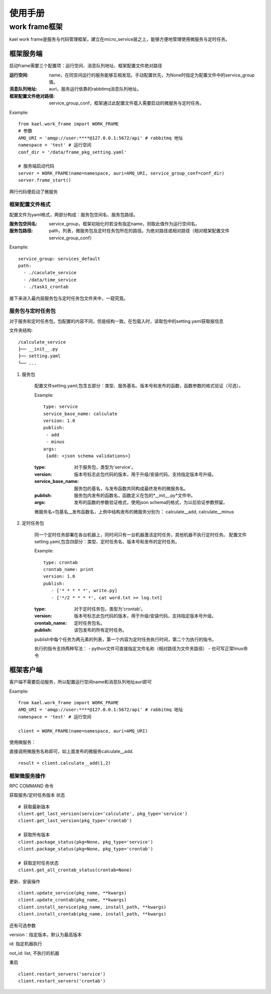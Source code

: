 *************************
使用手册
*************************

work frame框架
==========================
kael work frame是服务与代码管理框架，建立在micro_service层之上，能够方便地管理使用微服务与定时任务。

框架服务端
-----------------------
启动frame需要三个配置项：运行空间、消息队列地址、框架配置文件绝对路径

:运行空间: name，在同空间运行的服务能够互相发现。手动配置优先，为None时指定为配置文件中的service_group值。
:消息队列地址: auri，服务运行依靠的rabbitmq消息队列地址。
:框架配置文件绝对路径: service_group_conf，框架通过此配置文件载入需要启动的微服务与定时任务。


Example::

    from kael.work_frame import WORK_FRAME
    # 参数
    AMQ_URI = 'amqp://user:****@127.0.0.1:5672/api' # rabbitmq 地址
    namespace = 'test' # 运行空间
    conf_dir = '/data/frame_pkg_setting.yaml'

    # 服务端启动代码
    server = WORK_FRAME(name=namespace, auri=AMQ_URI, service_group_conf=conf_dir)
    server.frame_start()


两行代码便启动了微服务

框架配置文件格式
^^^^^^^^^^^^^^^^^^^^^^^^^^^^^^^^^^^

配置文件为yaml格式，两部分构成：服务包空间名、服务包路径。

:服务包空间名: service_group，框架初始化时若没有指定name，则取此值作为运行空间名。
:服务包路径: path，列表，微服务包及定时任务包所在的路径。为绝对路径或相对路径（相对框架配置文件service_group_conf）

Example::

    service_group: services_default
    path:
      - ./caculate_service
      - /data/time_service
      - ./task1_crontab


接下来进入最内层服务包与定时任务包文件夹中，一窥究竟。

服务包与定时任务包
^^^^^^^^^^^^^^^^^^^^^^^^^^^^^^^^^^^

对于服务和定时任务包，包配置的内容不同，但是结构一致。在包载入时，读取包中的setting.yaml获取报信息

文件夹结构::

    /calculate_service
    ├── __init__.py
    ├── setting.yaml
    └── ...


1. 服务包

    配置文件setting.yaml,包含五部分：类型、服务基名、版本号和发布的函数，函数参数的格式验证（可选）。

    Example::

        type: service
        service_base_name: calculate
        version: 1.0
        publish:
         - add
         - minus
        args:
         {add: <json schema validations>}

    :type: 对于服务包，类型为'service'。
    :version: 版本号标志此包代码的版本，用于升级/安装代码，支持指定版本号升级。
    :service_base_name: 服务包的基名，与发布函数共同构成最终发布的微服务名。
    :publish: 服务包内发布的函数名，函数定义在包的*__init__.py*文件中。
    :args: 发布的函数的参数验证格式，使用json schema的格式，为以后验证参数预留。

    微服务名=包基名__发布函数名，上例中结构发布的微服务分别为：
    calculate__add, calculate__minus


2. 定时任务包

    同一个定时任务部署在各台机器上，同时间只有一台机器激活定时任务，其他机器不执行定时任务。
    配置文件setting.yaml,包含四部分：类型、定时任务名、版本号和发布的定时任务。

    Example::

        type: crontab
        crontab_name: print
        version: 1.0
        publish:
           - ['* * * * *', write.py]
           - ['*/2 * * * *', cat word.txt >> log.txt]

    :type: 对于定时任务包，类型为'crontab'。
    :version: 版本号标志此包代码的版本，用于升级/安装代码，支持指定版本号升级。
    :crontab_name: 定时任务包名。
    :publish: 该包发布的所有定时任务。

    publish中每个任务为两元素的列表，第一个内容为定时任务执行时间，第二个为执行的指令。

    执行的指令支持两种写法：
    - python文件可直接指定文件名称（相对路径为文件夹路径）
    - 也可写正常linux命令


框架客户端
-----------------

客户端不需要启动服务，所以配置运行空间name和消息队列地址auri即可

Example::

        from kael.work_frame import WORK_FRAME
        AMQ_URI = 'amqp://user:****@127.0.0.1:5672/api' # rabbitmq 地址
        namespace = 'test' # 运行空间

        client = WORK_FRAME(name=namespace, auri=AMQ_URI)

使用微服务：

直接调用微服务名称即可，如上面发布的微服务calculate__add.

::

    result = client.calculate__add(1,2)

框架微服务操作
^^^^^^^^^^^^^^^^^^^^^^^^^

RPC COMMAND 命令

获取服务/定时任务版本 状态

::

        # 获取最新版本
        client.get_last_version(service='calculate', pkg_type='service')
        client.get_last_version(pkg_type='crontab')

        # 获取所有版本
        client.package_status(pkg=None, pkg_type='service')
        client.package_status(pkg=None, pkg_type='crontab')

        # 获取定时任务状态
        client.get_all_crontab_status(crontab=None)

更新、安装操作

::

        client.update_service(pkg_name, **kwargs)
        client.update_crontab(pkg_name, **kwargs)
        client.install_service(pkg_name, install_path, **kwargs)
        client.install_crontab(pkg_name, install_path, **kwargs)

还有可选参数

version：指定版本，默认为最高版本

id: 指定机器执行

not_id: list, 不执行的机器


重启

::

        client.restart_servers('service')
        client.restart_servers('crontab')


